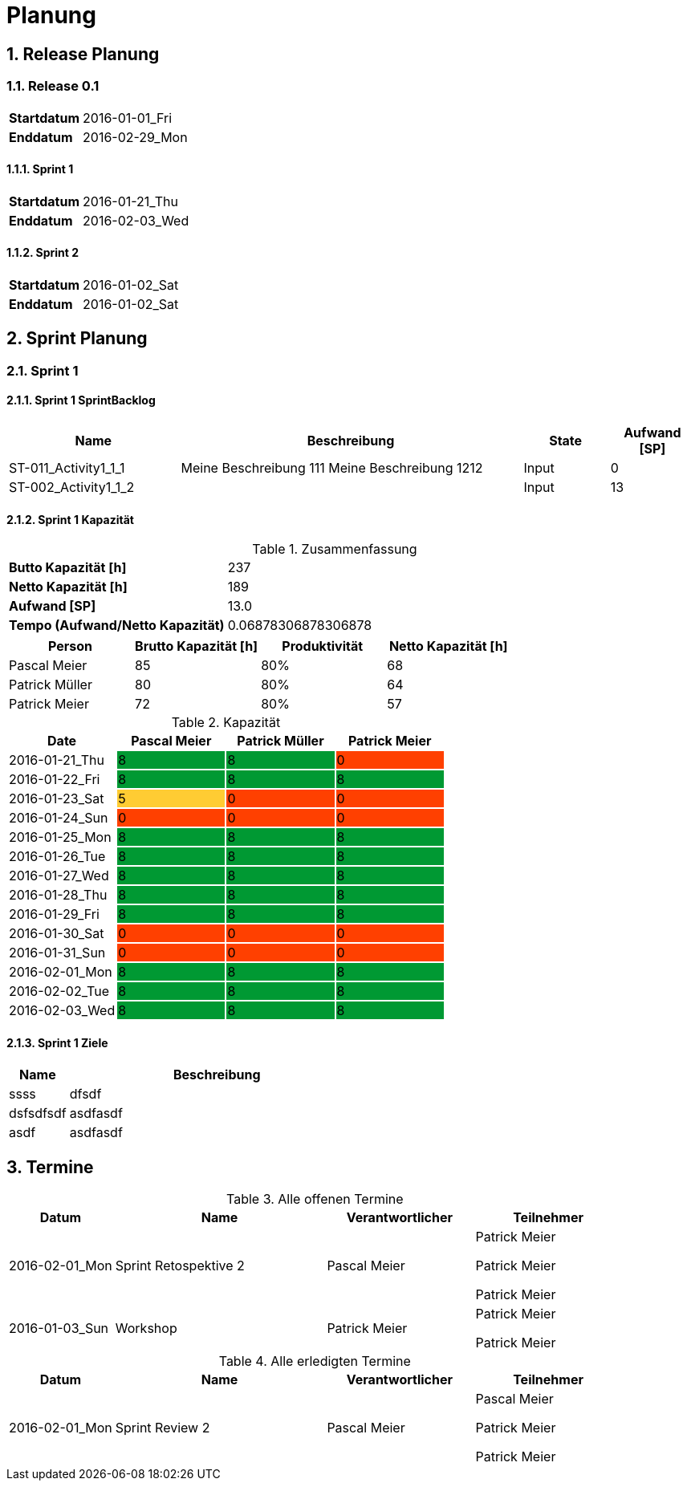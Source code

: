 = Planung
:numbered:



== Release Planung



=== Release  0.1

[cols="10,20"]
|==============================
|*Startdatum*|2016-01-01_Fri
|*Enddatum*|2016-02-29_Mon
|==============================

==== Sprint 1

[cols="10,20"]
|==============================
|*Startdatum*|2016-01-21_Thu
|*Enddatum*|2016-02-03_Wed
|==============================

==== Sprint 2

[cols="10,20"]
|==============================
|*Startdatum*|2016-01-02_Sat
|*Enddatum*|2016-01-02_Sat
|==============================



== Sprint Planung



=== Sprint 1







==== Sprint 1 SprintBacklog 

[cols="10,20a,^5,^5" options="header"]
|==============================
|Name|Beschreibung|State|Aufwand [SP]
|ST-011_Activity1_1_1
|
Meine Beschreibung 111
Meine Beschreibung 1212
|Input
|0
|ST-002_Activity1_1_2
|

|Input
|13
|==============================

==== Sprint 1 Kapazität

.Zusammenfassung
[cols="10,20"]
|==============================
|*Butto Kapazität [h]*|237
|*Netto Kapazität [h]*|189
|*Aufwand [SP]*|13.0
|*Tempo (Aufwand/Netto Kapazität)*|0.06878306878306878
|==============================

[cols="10,10,10,10" options="header"]
|==============================
|Person|Brutto Kapazität [h]|Produktivität|Netto Kapazität [h]
|Pascal Meier
|85
|80%
|68
|Patrick Müller
|80
|80%
|64
|Patrick Meier
|72
|80%
|57
|==============================

.Kapazität 
[cols="4,^4,^4,^4" options="header"]
|===
|Date
|Pascal Meier
|Patrick Müller
|Patrick Meier
|
{set:cellbgcolor:none}
2016-01-21_Thu
^|
{set:cellbgcolor:#009933}
8
^|
{set:cellbgcolor:#009933}
8
^|
{set:cellbgcolor:#ff4000}
0
|
{set:cellbgcolor:none}
2016-01-22_Fri
^|
{set:cellbgcolor:#009933}
8
^|
{set:cellbgcolor:#009933}
8
^|
{set:cellbgcolor:#009933}
8
|
{set:cellbgcolor:none}
2016-01-23_Sat
^|
{set:cellbgcolor:#ffcc33}
5
^|
{set:cellbgcolor:#ff4000}
0
^|
{set:cellbgcolor:#ff4000}
0
|
{set:cellbgcolor:none}
2016-01-24_Sun
^|
{set:cellbgcolor:#ff4000}
0
^|
{set:cellbgcolor:#ff4000}
0
^|
{set:cellbgcolor:#ff4000}
0
|
{set:cellbgcolor:none}
2016-01-25_Mon
^|
{set:cellbgcolor:#009933}
8
^|
{set:cellbgcolor:#009933}
8
^|
{set:cellbgcolor:#009933}
8
|
{set:cellbgcolor:none}
2016-01-26_Tue
^|
{set:cellbgcolor:#009933}
8
^|
{set:cellbgcolor:#009933}
8
^|
{set:cellbgcolor:#009933}
8
|
{set:cellbgcolor:none}
2016-01-27_Wed
^|
{set:cellbgcolor:#009933}
8
^|
{set:cellbgcolor:#009933}
8
^|
{set:cellbgcolor:#009933}
8
|
{set:cellbgcolor:none}
2016-01-28_Thu
^|
{set:cellbgcolor:#009933}
8
^|
{set:cellbgcolor:#009933}
8
^|
{set:cellbgcolor:#009933}
8
|
{set:cellbgcolor:none}
2016-01-29_Fri
^|
{set:cellbgcolor:#009933}
8
^|
{set:cellbgcolor:#009933}
8
^|
{set:cellbgcolor:#009933}
8
|
{set:cellbgcolor:none}
2016-01-30_Sat
^|
{set:cellbgcolor:#ff4000}
0
^|
{set:cellbgcolor:#ff4000}
0
^|
{set:cellbgcolor:#ff4000}
0
|
{set:cellbgcolor:none}
2016-01-31_Sun
^|
{set:cellbgcolor:#ff4000}
0
^|
{set:cellbgcolor:#ff4000}
0
^|
{set:cellbgcolor:#ff4000}
0
|
{set:cellbgcolor:none}
2016-02-01_Mon
^|
{set:cellbgcolor:#009933}
8
^|
{set:cellbgcolor:#009933}
8
^|
{set:cellbgcolor:#009933}
8
|
{set:cellbgcolor:none}
2016-02-02_Tue
^|
{set:cellbgcolor:#009933}
8
^|
{set:cellbgcolor:#009933}
8
^|
{set:cellbgcolor:#009933}
8
|
{set:cellbgcolor:none}
2016-02-03_Wed
^|
{set:cellbgcolor:#009933}
8
^|
{set:cellbgcolor:#009933}
8
^|
{set:cellbgcolor:#009933}
8

|===
{set:cellbgcolor:none}

==== Sprint 1 Ziele

[cols="2,10a" options="header"]
|===
|Name|Beschreibung
|ssss  
| 
dfsdf

|dsfsdfsdf  
| 
asdfasdf

|asdf  
| 
asdfasdf

|===



== Termine

.Alle offenen Termine
[cols="5,10a,7a,7a" options="header"]
|===
|Datum|Name|Verantwortlicher|Teilnehmer
|2016-02-01_Mon | Sprint Retospektive 2 | Pascal Meier 
| 
Patrick Meier

Patrick Meier

Patrick Meier

|2016-01-03_Sun | Workshop | Patrick Meier 
| 
Patrick Meier

Patrick Meier

|===

.Alle erledigten Termine
[cols="5,10a,7a,7a" options="header"]
|===
|Datum|Name|Verantwortlicher|Teilnehmer
|2016-02-01_Mon | Sprint Review 2 | Pascal Meier 
| 
Pascal Meier

Patrick Meier

Patrick Meier

|===

